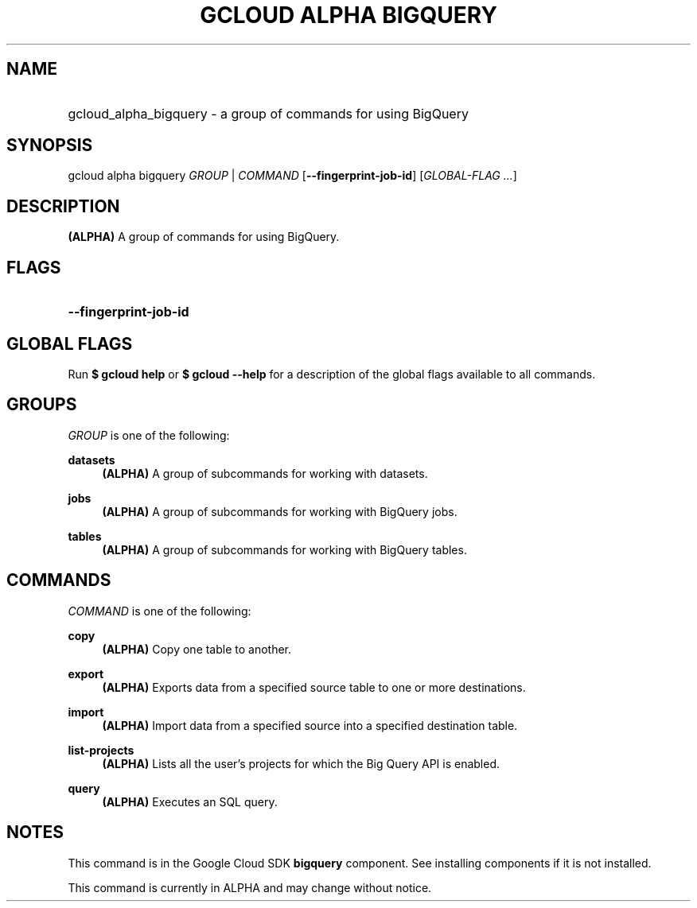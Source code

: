 .TH "GCLOUD ALPHA BIGQUERY" "1" "" "" ""
.ie \n(.g .ds Aq \(aq
.el       .ds Aq '
.nh
.ad l
.SH "NAME"
.HP
gcloud_alpha_bigquery \- a group of commands for using BigQuery
.SH "SYNOPSIS"
.sp
gcloud alpha bigquery \fIGROUP\fR | \fICOMMAND\fR [\fB\-\-fingerprint\-job\-id\fR] [\fIGLOBAL\-FLAG \&...\fR]
.SH "DESCRIPTION"
.sp
\fB(ALPHA)\fR A group of commands for using BigQuery\&.
.SH "FLAGS"
.HP
\fB\-\-fingerprint\-job\-id\fR
.RE
.SH "GLOBAL FLAGS"
.sp
Run \fB$ \fR\fBgcloud\fR\fB help\fR or \fB$ \fR\fBgcloud\fR\fB \-\-help\fR for a description of the global flags available to all commands\&.
.SH "GROUPS"
.sp
\fIGROUP\fR is one of the following:
.PP
\fBdatasets\fR
.RS 4
\fB(ALPHA)\fR
A group of subcommands for working with datasets\&.
.RE
.PP
\fBjobs\fR
.RS 4
\fB(ALPHA)\fR
A group of subcommands for working with BigQuery jobs\&.
.RE
.PP
\fBtables\fR
.RS 4
\fB(ALPHA)\fR
A group of subcommands for working with BigQuery tables\&.
.RE
.SH "COMMANDS"
.sp
\fICOMMAND\fR is one of the following:
.PP
\fBcopy\fR
.RS 4
\fB(ALPHA)\fR
Copy one table to another\&.
.RE
.PP
\fBexport\fR
.RS 4
\fB(ALPHA)\fR
Exports data from a specified source table to one or more destinations\&.
.RE
.PP
\fBimport\fR
.RS 4
\fB(ALPHA)\fR
Import data from a specified source into a specified destination table\&.
.RE
.PP
\fBlist\-projects\fR
.RS 4
\fB(ALPHA)\fR
Lists all the user\(cqs projects for which the Big Query API is enabled\&.
.RE
.PP
\fBquery\fR
.RS 4
\fB(ALPHA)\fR
Executes an SQL query\&.
.RE
.SH "NOTES"
.sp
This command is in the Google Cloud SDK \fBbigquery\fR component\&. See installing components if it is not installed\&.
.sp
This command is currently in ALPHA and may change without notice\&.
